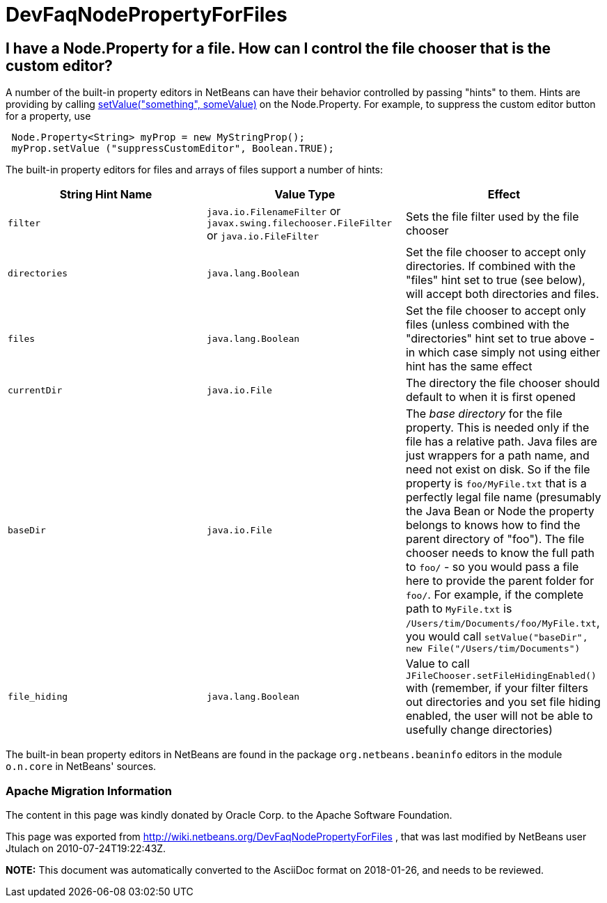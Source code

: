 // 
//     Licensed to the Apache Software Foundation (ASF) under one
//     or more contributor license agreements.  See the NOTICE file
//     distributed with this work for additional information
//     regarding copyright ownership.  The ASF licenses this file
//     to you under the Apache License, Version 2.0 (the
//     "License"); you may not use this file except in compliance
//     with the License.  You may obtain a copy of the License at
// 
//       http://www.apache.org/licenses/LICENSE-2.0
// 
//     Unless required by applicable law or agreed to in writing,
//     software distributed under the License is distributed on an
//     "AS IS" BASIS, WITHOUT WARRANTIES OR CONDITIONS OF ANY
//     KIND, either express or implied.  See the License for the
//     specific language governing permissions and limitations
//     under the License.
//

= DevFaqNodePropertyForFiles
:jbake-type: wiki
:jbake-tags: wiki, devfaq, needsreview
:jbake-status: published

== I have a Node.Property for a file. How can I control the file chooser that is the custom editor?

A number of the built-in property editors in NetBeans can have their behavior controlled by passing "hints" to them.  Hints are providing by calling link:http://java.sun.com/j2se/1.5.0/docs/api/java/beans/FeatureDescriptor.html?is-external=true#setValue(java.lang.String,%20java.lang.Object)[setValue("something", someValue)] on the Node.Property.  For example, to suppress the custom editor button for a property, use

[source,java]
----

 Node.Property<String> myProp = new MyStringProp();
 myProp.setValue ("suppressCustomEditor", Boolean.TRUE);

----

The built-in property editors for files and arrays of files support a number of hints:

|===
|String Hint Name |Value Type |Effect 

|`filter` |`java.io.FilenameFilter` or `javax.swing.filechooser.FileFilter` or `java.io.FileFilter` |Sets the file filter used by the file chooser 

|`directories` |`java.lang.Boolean` |Set the file chooser to accept only directories.  If combined with the "files" hint set to true (see below), will accept both directories and files. 

|`files` |`java.lang.Boolean` |Set the file chooser to accept only files (unless combined with the "directories" hint set to true above - in which case simply not using either hint has the same effect 

|`currentDir` |`java.io.File` |The directory the file chooser should default to when it is first opened 

|`baseDir` |`java.io.File` |The _base directory_ for the file property.  This is needed only if the file has a relative path.  Java files are just wrappers for a path name, and need not exist on disk.  So if the file property is `foo/MyFile.txt` that is a perfectly legal file name (presumably the Java Bean or Node the property belongs to knows how to find the parent directory of "foo").  The file chooser needs to know the full path to `foo/` - so you would pass a file here to provide the parent folder for `foo/`.  For example, if the complete path to `MyFile.txt` is `/Users/tim/Documents/foo/MyFile.txt`, you would call `setValue("baseDir", new File("/Users/tim/Documents")` 

|`file_hiding` |`java.lang.Boolean` |Value to call `JFileChooser.setFileHidingEnabled()` with (remember, if your filter filters out directories and you set file hiding enabled, the user will not be able to usefully change directories) 
|===

The built-in bean property editors in NetBeans are found in the package `org.netbeans.beaninfo` editors in the module `o.n.core` in NetBeans' sources.

=== Apache Migration Information

The content in this page was kindly donated by Oracle Corp. to the
Apache Software Foundation.

This page was exported from link:http://wiki.netbeans.org/DevFaqNodePropertyForFiles[http://wiki.netbeans.org/DevFaqNodePropertyForFiles] , 
that was last modified by NetBeans user Jtulach 
on 2010-07-24T19:22:43Z.


*NOTE:* This document was automatically converted to the AsciiDoc format on 2018-01-26, and needs to be reviewed.
